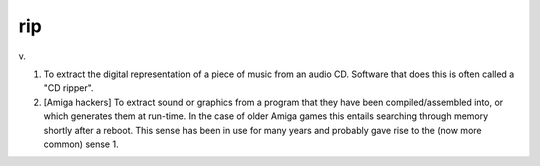 .. _rip:

============================================================
rip
============================================================

v\.

1.
   To extract the digital representation of a piece of music from an audio CD.
   Software that does this is often called a "CD ripper".

2.
   [Amiga hackers] To extract sound or graphics from a program that they have been compiled/assembled into, or which generates them at run-time.
   In the case of older Amiga games this entails searching through memory shortly after a reboot.
   This sense has been in use for many years and probably gave rise to the (now more common) sense 1.

